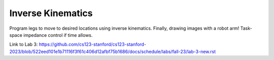 Inverse Kinematics
=======================================================

Program legs to move to desired locations using inverse kinematics. Finally, drawing images with a robot arm! Task-space impedance control if time allows.

Link to Lab 3: https://github.com/cs123-stanford/cs123-stanford-2023/blob/522eed101e1b71116f3f61c406d12afbf75b1686/docs/schedule/labs/fall-23/lab-3-new.rst
